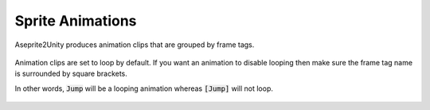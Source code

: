 Sprite Animations
=================

Aseprite2Unity produces animation clips that are grouped by frame tags.

.. figure:: img/aseprite-frame-tags.png

Animation clips are set to loop by default. If you want an animation to disable looping then make sure the frame tag name is surrounded by square brackets.

In other words, :code:`Jump` will be a looping animation whereas :code:`[Jump]` will not loop.

.. figure:: img/aseprite-frame-tag-properties.png
